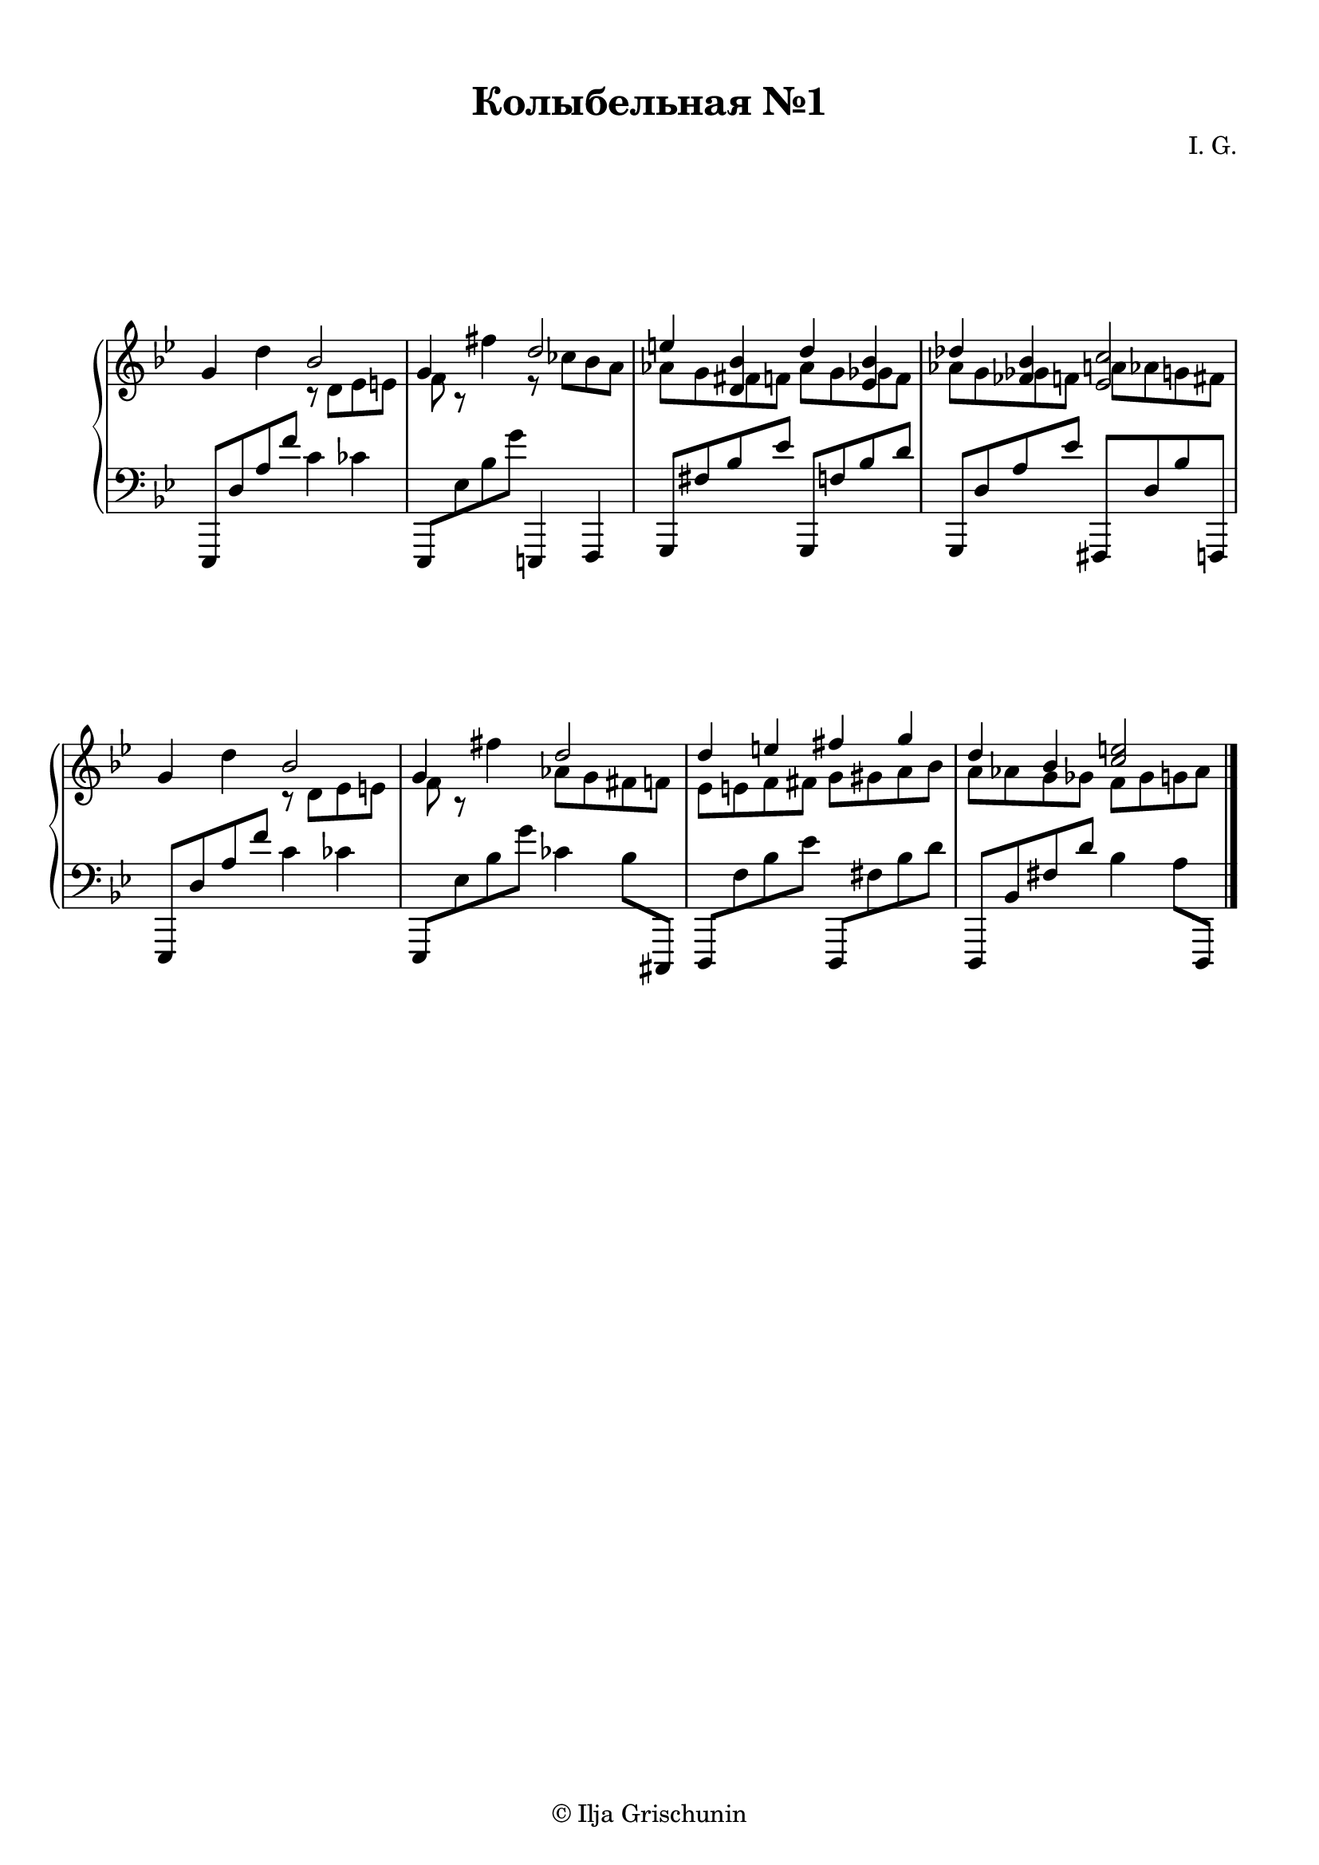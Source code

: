 \version "2.19.15"

\language "deutsch"

\header {
  title = "Колыбельная №1"
  composer = "I. G."
  tagline = \markup {\char ##x00A9 "Ilja Grischunin"}
}

\paper {
  #(set-paper-size "a4")
  top-system-spacing.basic-distance = #20
  top-markup-spacing.basic-distance = #5
  markup-system-spacing.basic-distance = #25
  system-system-spacing.basic-distance = #25
  %score-system-spacing.basic-distance = #40
  %score-markup-spacing.basic-distance = #25
  last-bottom-spacing.basic-distance = #25
  left-margin = 10
  right-margin = 13
}

\layout {
  indent = 7
  \context {
    \Score
    \remove "Bar_number_engraver"
    %\override StaffGrouper.staff-staff-spacing.padding = #0
    %\override StaffGrouper.staff-staff-spacing.basic-distance = #1
  }
}

RH = \relative {
  \clef treble
  \key g \minor
  \override Staff.TimeSignature.stencil = ##f
  g'4 d'
  <<
    {
      b2 g4
    }
    \\
    {
      r8 d es e f r
    }
  >>
  fis'4
  <<
    {
      d2 e4 <d, b'> d' <es, b'> des' <fes, b><es c'>2
    }
    \\
    {
      r8 ces' b a as g 
      \once \override NoteColumn.force-hshift = #1.3
      fis f as g
      \once \override NoteColumn.force-hshift = #1.3
      ges f as g
      \once \override NoteColumn.force-hshift = #1.5
      ges f 
      \once \override NoteColumn.force-hshift = #1.3
      a as g fis
    }
  >>
  g4 d'
  <<
    {
      b2 g4
    }
    \\
    {
      r8 d es e f r
    }
  >>
  fis'4
  <<
    {
      d2 d4 e fis g d b <c e>2
    }
    \\
    {
      as8 g fis f es e f fis g gis a b a as g ges f ges g as
    }
  >>
  \bar "|."
}

LH = \relative {
  \clef bass
  \key g \minor
  \override Staff.TimeSignature.stencil = ##f
  es,,8 d'' a' f' c4 ces
  es,,,8 es'' b' g' e,,,4 f
  g8 fis'' b es g,,, f'' b d
  g,,, d'' a' es' fis,,, d'' b' f,,
  es8 d'' a' f' c4 ces
  es,,,8 es'' b' g' ces,4 b8 cis,,,
  d f'' b es d,,, fis'' b d
  d,,, b'' fis' d' b4 a8 d,,,
}

\score {
  \new PianoStaff
  \with {
    %\override StaffGrouper.staff-staff-spacing.basic-distance = #20
  }
  <<
    \new Staff = "RH" \RH
    \new Staff = "LH" \LH
  >>
  %\midi {}
}